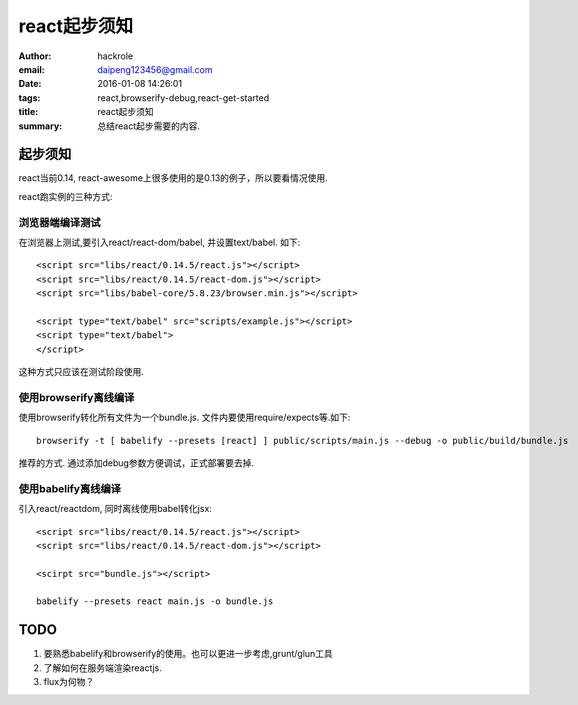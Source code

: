 react起步须知
=============

:author: hackrole
:email: daipeng123456@gmail.com
:date: 2016-01-08 14:26:01
:tags: react,browserify-debug,react-get-started
:title: react起步须知
:summary: 总结react起步需要的内容.

起步须知
--------

react当前0.14, react-awesome上很多使用的是0.13的例子，所以要看情况使用.

react跑实例的三种方式:

浏览器端编译测试
~~~~~~~~~~~~~~~~

在浏览器上测试,要引入react/react-dom/babel, 并设置text/babel. 如下::

    <script src="libs/react/0.14.5/react.js"></script>
    <script src="libs/react/0.14.5/react-dom.js"></script>
    <script src="libs/babel-core/5.8.23/browser.min.js"></script>

    <script type="text/babel" src="scripts/example.js"></script>
    <script type="text/babel">
    </script>

这种方式只应该在测试阶段使用.

使用browserify离线编译
~~~~~~~~~~~~~~~~~~~~~~~~~~~~

使用browserify转化所有文件为一个bundle.js.  文件内要使用require/expects等.如下::

    browserify -t [ babelify --presets [react] ] public/scripts/main.js --debug -o public/build/bundle.js

推荐的方式. 通过添加debug参数方便调试，正式部署要去掉.

使用babelify离线编译
~~~~~~~~~~~~~~~~~~~~

引入react/reactdom, 同时离线使用babel转化jsx::

    <script src="libs/react/0.14.5/react.js"></script>
    <script src="libs/react/0.14.5/react-dom.js"></script>

    <scirpt src="bundle.js"></script>

    babelify --presets react main.js -o bundle.js


**TODO**
--------

1) 要熟悉babelify和browserify的使用。也可以更进一步考虑,grunt/glun工具

2) 了解如何在服务端渲染reactjs.

3) flux为何物？
